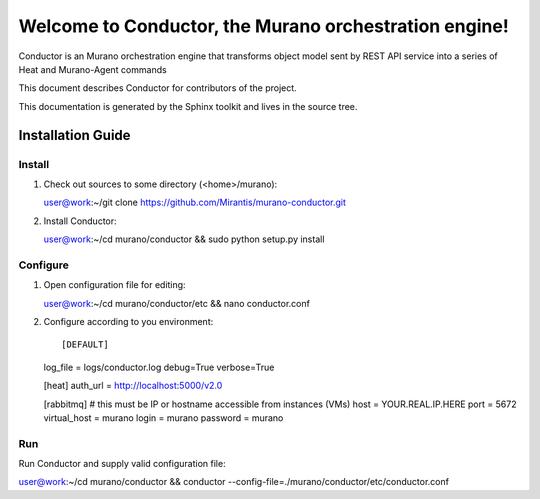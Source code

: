 ..
      Copyright 2010 OpenStack Foundation
      All Rights Reserved.

      Licensed under the Apache License, Version 2.0 (the "License"); you may
      not use this file except in compliance with the License. You may obtain
      a copy of the License at

          http://www.apache.org/licenses/LICENSE-2.0

      Unless required by applicable law or agreed to in writing, software
      distributed under the License is distributed on an "AS IS" BASIS, WITHOUT
      WARRANTIES OR CONDITIONS OF ANY KIND, either express or implied. See the
      License for the specific language governing permissions and limitations
      under the License.

=======================================================
Welcome to Conductor, the Murano orchestration engine!
=======================================================

Conductor is an Murano orchestration engine that transforms object model sent by
REST API service into a series of Heat and Murano-Agent commands

This document describes Conductor for contributors of the project.

This documentation is generated by the Sphinx toolkit and lives in the source
tree.

Installation Guide
==================
Install
-------

1.  Check out sources to some directory (<home>/murano)::

    user@work:~/git clone https://github.com/Mirantis/murano-conductor.git

2.  Install Conductor::

    user@work:~/cd murano/conductor && sudo python setup.py install

Configure
---------

1.  Open configuration file for editing::

    user@work:~/cd murano/conductor/etc && nano conductor.conf

2.  Configure according to you environment::

    [DEFAULT]
    log_file = logs/conductor.log
    debug=True
    verbose=True

    [heat]
    auth_url = http://localhost:5000/v2.0

    [rabbitmq]
    # this must be IP or hostname accessible from instances (VMs)
    host = YOUR.REAL.IP.HERE
    port = 5672
    virtual_host = murano
    login = murano
    password = murano

Run
----

Run Conductor and supply valid configuration file:

user@work:~/cd murano/conductor && conductor --config-file=./murano/conductor/etc/conductor.conf

